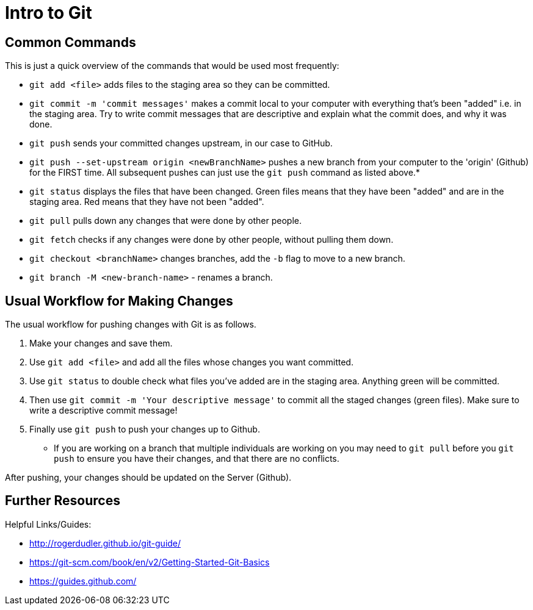 =  Intro to Git

== Common Commands

This is just a quick overview of the commands that would be used most frequently:

*  `git add <file>` adds files to the staging area so they can be committed.

*  `git commit -m 'commit messages'` makes a commit local to your computer with everything that's been "added" i.e. in the staging area.
Try to write commit messages that are descriptive and explain what the commit does, and why it was done. 

*  `git push` sends your committed changes upstream, in our case to GitHub.

*  `git push --set-upstream origin <newBranchName>` pushes a new branch from your computer to the 'origin' (Github) for the FIRST time.
All subsequent pushes can just use the `git push` command as listed above.*

*  `git status` displays the files that have been changed.
Green files means that they have been "added" and are in the staging area.
Red means that they have not been "added".

*  `git pull` pulls down any changes that were done by other people.

*  `git fetch` checks if any changes were done by other people, without pulling them down. 

*  `git checkout <branchName>` changes branches, add the `-b` flag to move to a new branch.

*  `git branch -M <new-branch-name>` - renames a branch.

== Usual Workflow for Making Changes

The usual workflow for pushing changes with Git is as follows.

. Make your changes and save them.
. Use `git add <file>` and add all the files whose changes you want committed.
. Use `git status` to double check what files you've added are in the staging area.
Anything green will be committed.
. Then use `git commit -m 'Your descriptive message'` to commit all the staged changes (green files).
Make sure to write a descriptive commit message!
. Finally use `git push` to push your changes up to Github.

* If you are working on a branch that multiple individuals are working on you may need to `git pull` before you `git push` to ensure you have their changes, and that there are no conflicts. 

After pushing, your changes should be updated on the Server (Github).

== Further Resources

Helpful Links/Guides:

*  http://rogerdudler.github.io/git-guide/
*  https://git-scm.com/book/en/v2/Getting-Started-Git-Basics
*  https://guides.github.com/
